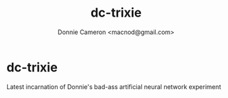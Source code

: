 #+title: dc-trixie
#+author: Donnie Cameron <macnod@gmail.com>

* dc-trixie
  Latest incarnation of Donnie's bad-ass artificial neural network experiment
